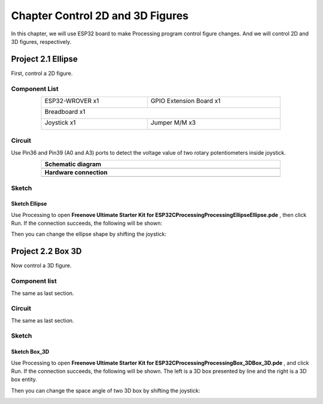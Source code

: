 ##############################################################################
Chapter Control 2D and 3D Figures
##############################################################################

In this chapter, we will use ESP32 board to make Processing program control figure changes. And we will control 2D and 3D figures, respectively.

Project 2.1 Ellipse
*************************************

First, control a 2D figure.

Component List
====================================

.. table::
    :width: 80%
    :align: center
    :class: table-line
    
    +------------------------------------+------------------------+
    | ESP32-WROVER x1                    | GPIO Extension Board x1|
    |                                    |                        |
    | |Chapter01_00|                     | |Chapter01_01|         |
    +------------------------------------+------------------------+
    | Breadboard x1                                               |
    |                                                             |
    | |Chapter01_02|                                              |
    +------------------------------------+------------------------+
    | Joystick x1                        | Jumper M/M x3          |
    |                                    |                        |
    | |Chapter14_00|                     | |Chapter01_05|         |
    +------------------------------------+------------------------+

.. |Chapter01_00| image:: ../_static/imgs/1_LED/Chapter01_00.png
.. |Chapter01_01| image:: ../_static/imgs/1_LED/Chapter01_01.png
.. |Chapter01_02| image:: ../_static/imgs/1_LED/Chapter01_02.png
.. |Chapter07_04| image:: ../_static/imgs/7_Buzzer/Chapter07_04.png   
.. |Chapter01_05| image:: ../_static/imgs/1_LED/Chapter01_05.png
.. |Chapter14_00| image:: ../_static/imgs/14_Joystick/Chapter14_00.png



Circuit
=======================================

Use Pin36 and Pin39 (A0 and A3) ports to detect the voltage value of two rotary potentiometers inside joystick.

.. list-table:: 
   :width: 80%
   :align: center
   :class: table-line
   
   * -  **Schematic diagram**
   * -  |Chapter02_00|
   * -  **Hardware connection** 
   * -  |Chapter02_01|

.. |Chapter02_00| image:: ../_static/imgs/2_Control_2D_and_3D_Figures/Chapter02_00.png
.. |Chapter02_01| image:: ../_static/imgs/2_Control_2D_and_3D_Figures/Chapter02_01.png

Sketch
==================================

Sketch Ellipse
-----------------------------

Use Processing to open **Freenove Ultimate Starter Kit for ESP32\C\Processing\Processing\Ellipse\Ellipse.pde** , then click Run. If the connection succeeds, the following will be shown:

.. image:: ../_static/imgs/2_Control_2D_and_3D_Figures/Chapter02_02.png
    :align: center

Then you can change the ellipse shape by shifting the joystick:

.. image:: ../_static/imgs/2_Control_2D_and_3D_Figures/Chapter02_03.png
    :align: center

Project 2.2 Box 3D
***********************************

Now control a 3D figure.

Component list
=================================

The same as last section.

Circuit
=================================

The same as last section.

Sketch
===================================

Sketch Box_3D
--------------------------------

Use Processing to open **Freenove Ultimate Starter Kit for ESP32\C\Processing\Processing\Box_3D\Box_3D.pde** , and click Run. If the connection succeeds, the following will be shown. The left is a 3D box presented by line and the right is a 3D box entity.

.. image:: ../_static/imgs/2_Control_2D_and_3D_Figures/Chapter02_04.png
    :align: center

Then you can change the space angle of two 3D box by shifting the joystick:

.. image:: ../_static/imgs/2_Control_2D_and_3D_Figures/Chapter02_05.png
    :align: center